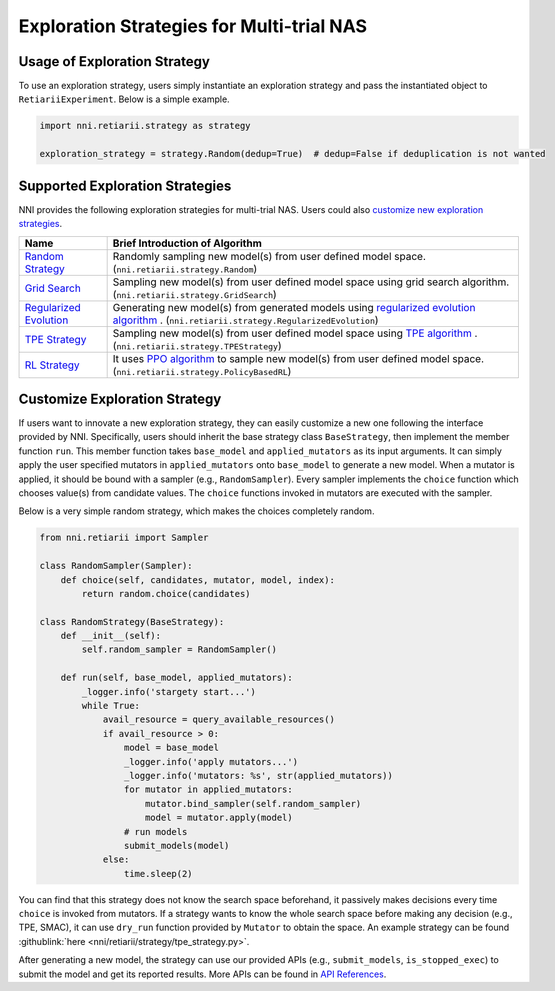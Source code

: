 Exploration Strategies for Multi-trial NAS
==========================================

Usage of Exploration Strategy
-----------------------------

To use an exploration strategy, users simply instantiate an exploration strategy and pass the instantiated object to ``RetiariiExperiment``. Below is a simple example.

.. code-block:: python

  import nni.retiarii.strategy as strategy

  exploration_strategy = strategy.Random(dedup=True)  # dedup=False if deduplication is not wanted

Supported Exploration Strategies
--------------------------------

NNI provides the following exploration strategies for multi-trial NAS. Users could also `customize new exploration strategies <./WriteStrategy.rst>`__.

.. list-table::
   :header-rows: 1
   :widths: auto

   * - Name
     - Brief Introduction of Algorithm
   * - `Random Strategy <./ApiReference.rst#nni.retiarii.strategy.Random>`__
     - Randomly sampling new model(s) from user defined model space. (``nni.retiarii.strategy.Random``)
   * - `Grid Search <./ApiReference.rst#nni.retiarii.strategy.GridSearch>`__
     - Sampling new model(s) from user defined model space using grid search algorithm. (``nni.retiarii.strategy.GridSearch``)
   * - `Regularized Evolution <./ApiReference.rst#nni.retiarii.strategy.RegularizedEvolution>`__
     - Generating new model(s) from generated models using `regularized evolution algorithm <https://arxiv.org/abs/1802.01548>`__ . (``nni.retiarii.strategy.RegularizedEvolution``)
   * - `TPE Strategy <./ApiReference.rst#nni.retiarii.strategy.TPEStrategy>`__
     - Sampling new model(s) from user defined model space using `TPE algorithm <https://papers.nips.cc/paper/2011/file/86e8f7ab32cfd12577bc2619bc635690-Paper.pdf>`__ . (``nni.retiarii.strategy.TPEStrategy``)
   * - `RL Strategy <./ApiReference.rst#nni.retiarii.strategy.PolicyBasedRL>`__
     - It uses `PPO algorithm <https://arxiv.org/abs/1707.06347>`__ to sample new model(s) from user defined model space. (``nni.retiarii.strategy.PolicyBasedRL``)

Customize Exploration Strategy
------------------------------

If users want to innovate a new exploration strategy, they can easily customize a new one following the interface provided by NNI. Specifically, users should inherit the base strategy class ``BaseStrategy``, then implement the member function ``run``. This member function takes ``base_model`` and ``applied_mutators`` as its input arguments. It can simply apply the user specified mutators in ``applied_mutators`` onto ``base_model`` to generate a new model. When a mutator is applied, it should be bound with a sampler (e.g., ``RandomSampler``). Every sampler implements the ``choice`` function which chooses value(s) from candidate values. The ``choice`` functions invoked in mutators are executed with the sampler.

Below is a very simple random strategy, which makes the choices completely random.

.. code-block:: python

    from nni.retiarii import Sampler

    class RandomSampler(Sampler):
        def choice(self, candidates, mutator, model, index):
            return random.choice(candidates)

    class RandomStrategy(BaseStrategy):
        def __init__(self):
            self.random_sampler = RandomSampler()

        def run(self, base_model, applied_mutators):
            _logger.info('stargety start...')
            while True:
                avail_resource = query_available_resources()
                if avail_resource > 0:
                    model = base_model
                    _logger.info('apply mutators...')
                    _logger.info('mutators: %s', str(applied_mutators))
                    for mutator in applied_mutators:
                        mutator.bind_sampler(self.random_sampler)
                        model = mutator.apply(model)
                    # run models
                    submit_models(model)
                else:
                    time.sleep(2)

You can find that this strategy does not know the search space beforehand, it passively makes decisions every time ``choice`` is invoked from mutators. If a strategy wants to know the whole search space before making any decision (e.g., TPE, SMAC), it can use ``dry_run`` function provided by ``Mutator`` to obtain the space. An example strategy can be found :githublink:`here <nni/retiarii/strategy/tpe_strategy.py>`.

After generating a new model, the strategy can use our provided APIs (e.g., ``submit_models``, ``is_stopped_exec``) to submit the model and get its reported results. More APIs can be found in `API References <./ApiReference.rst>`__.
